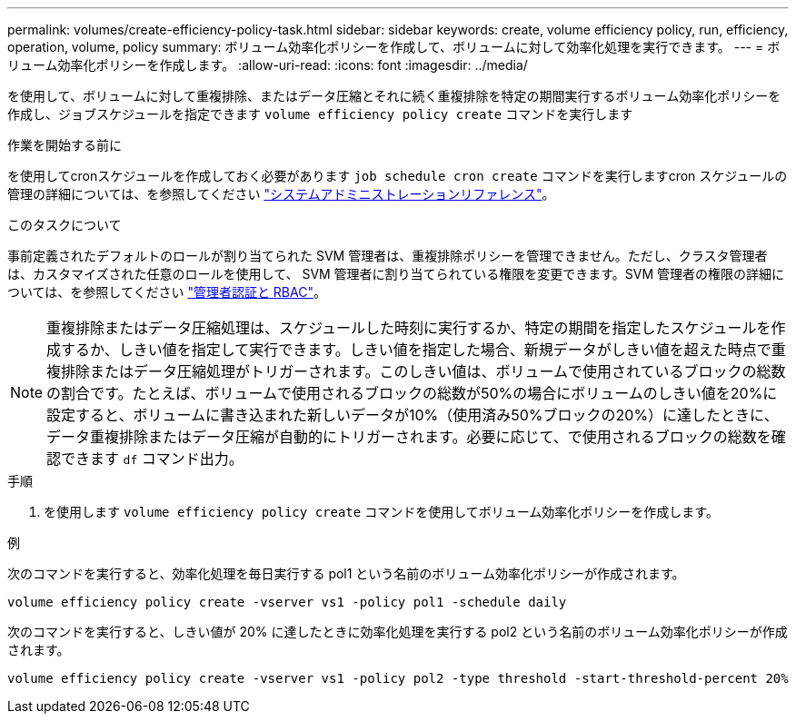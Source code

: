 ---
permalink: volumes/create-efficiency-policy-task.html 
sidebar: sidebar 
keywords: create, volume efficiency policy, run, efficiency, operation, volume, policy 
summary: ボリューム効率化ポリシーを作成して、ボリュームに対して効率化処理を実行できます。 
---
= ボリューム効率化ポリシーを作成します。
:allow-uri-read: 
:icons: font
:imagesdir: ../media/


[role="lead"]
を使用して、ボリュームに対して重複排除、またはデータ圧縮とそれに続く重複排除を特定の期間実行するボリューム効率化ポリシーを作成し、ジョブスケジュールを指定できます `volume efficiency policy create` コマンドを実行します

.作業を開始する前に
を使用してcronスケジュールを作成しておく必要があります `job schedule cron create` コマンドを実行しますcron スケジュールの管理の詳細については、を参照してください link:../system-admin/index.html["システムアドミニストレーションリファレンス"]。

.このタスクについて
事前定義されたデフォルトのロールが割り当てられた SVM 管理者は、重複排除ポリシーを管理できません。ただし、クラスタ管理者は、カスタマイズされた任意のロールを使用して、 SVM 管理者に割り当てられている権限を変更できます。SVM 管理者の権限の詳細については、を参照してください link:../authentication/index.html["管理者認証と RBAC"]。

[NOTE]
====
重複排除またはデータ圧縮処理は、スケジュールした時刻に実行するか、特定の期間を指定したスケジュールを作成するか、しきい値を指定して実行できます。しきい値を指定した場合、新規データがしきい値を超えた時点で重複排除またはデータ圧縮処理がトリガーされます。このしきい値は、ボリュームで使用されているブロックの総数の割合です。たとえば、ボリュームで使用されるブロックの総数が50%の場合にボリュームのしきい値を20%に設定すると、ボリュームに書き込まれた新しいデータが10%（使用済み50%ブロックの20%）に達したときに、データ重複排除またはデータ圧縮が自動的にトリガーされます。必要に応じて、で使用されるブロックの総数を確認できます `df` コマンド出力。

====
.手順
. を使用します `volume efficiency policy create` コマンドを使用してボリューム効率化ポリシーを作成します。


.例
次のコマンドを実行すると、効率化処理を毎日実行する pol1 という名前のボリューム効率化ポリシーが作成されます。

`volume efficiency policy create -vserver vs1 -policy pol1 -schedule daily`

次のコマンドを実行すると、しきい値が 20% に達したときに効率化処理を実行する pol2 という名前のボリューム効率化ポリシーが作成されます。

`volume efficiency policy create -vserver vs1 -policy pol2 -type threshold -start-threshold-percent 20%`
